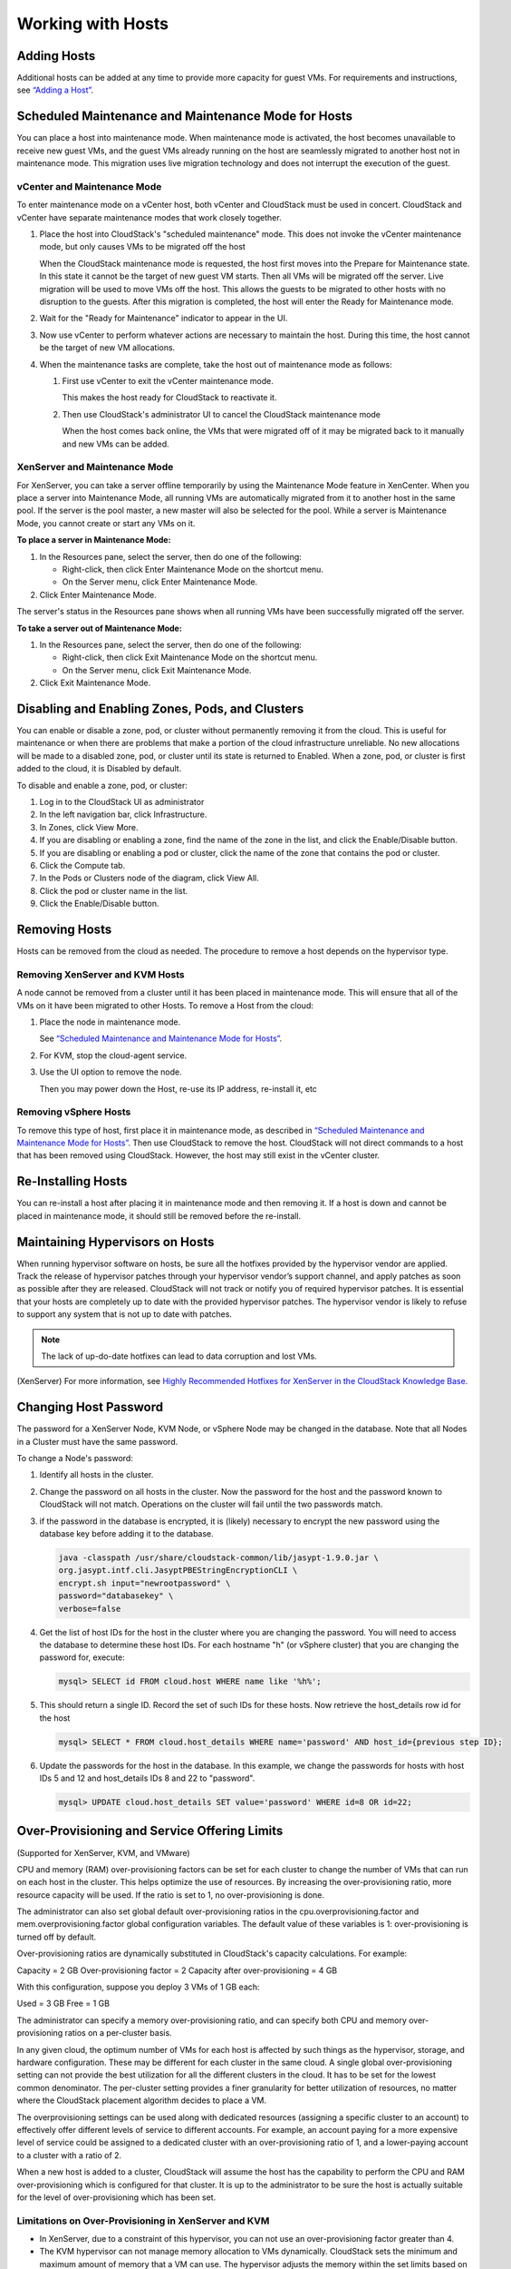 .. Licensed to the Apache Software Foundation (ASF) under one
   or more contributor license agreements.  See the NOTICE file
   distributed with this work for additional information#
   regarding copyright ownership.  The ASF licenses this file
   to you under the Apache License, Version 2.0 (the
   "License"); you may not use this file except in compliance
   with the License.  You may obtain a copy of the License at
   http://www.apache.org/licenses/LICENSE-2.0
   Unless required by applicable law or agreed to in writing,
   software distributed under the License is distributed on an
   "AS IS" BASIS, WITHOUT WARRANTIES OR CONDITIONS OF ANY
   KIND, either express or implied.  See the License for the
   specific language governing permissions and limitations
   under the License.
   

Working with Hosts
==================

Adding Hosts
------------

Additional hosts can be added at any time to provide more capacity for
guest VMs. For requirements and instructions, see 
`“Adding a Host” <http://docs.cloudstack.apache.org/projects/cloudstack-installation/en/latest/configuration.html#adding-a-host>`_.


Scheduled Maintenance and Maintenance Mode for Hosts
----------------------------------------------------

You can place a host into maintenance mode. When maintenance mode is
activated, the host becomes unavailable to receive new guest VMs, and
the guest VMs already running on the host are seamlessly migrated to
another host not in maintenance mode. This migration uses live migration
technology and does not interrupt the execution of the guest.


vCenter and Maintenance Mode
~~~~~~~~~~~~~~~~~~~~~~~~~~~~

To enter maintenance mode on a vCenter host, both vCenter and CloudStack
must be used in concert. CloudStack and vCenter have separate
maintenance modes that work closely together.

#. Place the host into CloudStack's "scheduled maintenance" mode. This
   does not invoke the vCenter maintenance mode, but only causes VMs to
   be migrated off the host

   When the CloudStack maintenance mode is requested, the host first
   moves into the Prepare for Maintenance state. In this state it cannot
   be the target of new guest VM starts. Then all VMs will be migrated
   off the server. Live migration will be used to move VMs off the host.
   This allows the guests to be migrated to other hosts with no
   disruption to the guests. After this migration is completed, the host
   will enter the Ready for Maintenance mode.

#. Wait for the "Ready for Maintenance" indicator to appear in the UI.

#. Now use vCenter to perform whatever actions are necessary to maintain
   the host. During this time, the host cannot be the target of new VM
   allocations.

#. When the maintenance tasks are complete, take the host out of
   maintenance mode as follows:

   #. First use vCenter to exit the vCenter maintenance mode.

      This makes the host ready for CloudStack to reactivate it.

   #. Then use CloudStack's administrator UI to cancel the CloudStack
      maintenance mode

      When the host comes back online, the VMs that were migrated off of
      it may be migrated back to it manually and new VMs can be added.


XenServer and Maintenance Mode
~~~~~~~~~~~~~~~~~~~~~~~~~~~~~~

For XenServer, you can take a server offline temporarily by using the
Maintenance Mode feature in XenCenter. When you place a server into
Maintenance Mode, all running VMs are automatically migrated from it to
another host in the same pool. If the server is the pool master, a new
master will also be selected for the pool. While a server is Maintenance
Mode, you cannot create or start any VMs on it.

**To place a server in Maintenance Mode:**

#. In the Resources pane, select the server, then do one of the
   following:

   -  Right-click, then click Enter Maintenance Mode on the shortcut
      menu.

   -  On the Server menu, click Enter Maintenance Mode.

#. Click Enter Maintenance Mode.

The server's status in the Resources pane shows when all running VMs
have been successfully migrated off the server.

**To take a server out of Maintenance Mode:**

#. In the Resources pane, select the server, then do one of the
   following:

   -  Right-click, then click Exit Maintenance Mode on the shortcut
      menu.

   -  On the Server menu, click Exit Maintenance Mode.

#. Click Exit Maintenance Mode.


Disabling and Enabling Zones, Pods, and Clusters
------------------------------------------------

You can enable or disable a zone, pod, or cluster without permanently
removing it from the cloud. This is useful for maintenance or when there
are problems that make a portion of the cloud infrastructure unreliable.
No new allocations will be made to a disabled zone, pod, or cluster
until its state is returned to Enabled. When a zone, pod, or cluster is
first added to the cloud, it is Disabled by default.

To disable and enable a zone, pod, or cluster:

#. Log in to the CloudStack UI as administrator

#. In the left navigation bar, click Infrastructure.

#. In Zones, click View More.

#. If you are disabling or enabling a zone, find the name of the zone in
   the list, and click the Enable/Disable button. |enable-disable.png|

#. If you are disabling or enabling a pod or cluster, click the name of
   the zone that contains the pod or cluster.

#. Click the Compute tab.

#. In the Pods or Clusters node of the diagram, click View All.

#. Click the pod or cluster name in the list.

#. Click the Enable/Disable button. |enable-disable.png|


Removing Hosts
--------------

Hosts can be removed from the cloud as needed. The procedure to remove a
host depends on the hypervisor type.


Removing XenServer and KVM Hosts
~~~~~~~~~~~~~~~~~~~~~~~~~~~~~~~~

A node cannot be removed from a cluster until it has been placed in
maintenance mode. This will ensure that all of the VMs on it have been
migrated to other Hosts. To remove a Host from the cloud:

#. Place the node in maintenance mode.

   See `“Scheduled Maintenance and Maintenance Mode for
   Hosts” <#scheduled-maintenance-and-maintenance-mode-for-hosts>`_.

#. For KVM, stop the cloud-agent service.

#. Use the UI option to remove the node.

   Then you may power down the Host, re-use its IP address, re-install
   it, etc


Removing vSphere Hosts
~~~~~~~~~~~~~~~~~~~~~~

To remove this type of host, first place it in maintenance mode, as
described in `“Scheduled Maintenance and Maintenance Mode
for Hosts” <#scheduled-maintenance-and-maintenance-mode-for-hosts>`_. Then use
CloudStack to remove the host. CloudStack will not direct commands to a
host that has been removed using CloudStack. However, the host may still
exist in the vCenter cluster.


Re-Installing Hosts
-------------------

You can re-install a host after placing it in maintenance mode and then
removing it. If a host is down and cannot be placed in maintenance mode,
it should still be removed before the re-install.


Maintaining Hypervisors on Hosts
--------------------------------

When running hypervisor software on hosts, be sure all the hotfixes
provided by the hypervisor vendor are applied. Track the release of
hypervisor patches through your hypervisor vendor’s support channel, and
apply patches as soon as possible after they are released. CloudStack
will not track or notify you of required hypervisor patches. It is
essential that your hosts are completely up to date with the provided
hypervisor patches. The hypervisor vendor is likely to refuse to support
any system that is not up to date with patches.

.. note:: 
   The lack of up-do-date hotfixes can lead to data corruption and lost VMs.

(XenServer) For more information, see 
`Highly Recommended Hotfixes for XenServer in the CloudStack Knowledge Base 
<http://docs.cloudstack.org/Knowledge_Base/Possible_VM_corruption_if_XenServer_Hotfix_is_not_Applied/Highly_Recommended_Hotfixes_for_XenServer_5.6_SP2>`_.


Changing Host Password
----------------------

The password for a XenServer Node, KVM Node, or vSphere Node may be
changed in the database. Note that all Nodes in a Cluster must have the
same password.

To change a Node's password:

#. Identify all hosts in the cluster.

#. Change the password on all hosts in the cluster. Now the password for
   the host and the password known to CloudStack will not match.
   Operations on the cluster will fail until the two passwords match.

#. if the password in the database is encrypted, it is (likely) necessary to
   encrypt the new password using the database key before adding it to the database.

   .. code:: bash

      java -classpath /usr/share/cloudstack-common/lib/jasypt-1.9.0.jar \
      org.jasypt.intf.cli.JasyptPBEStringEncryptionCLI \
      encrypt.sh input="newrootpassword" \
      password="databasekey" \
      verbose=false

#. Get the list of host IDs for the host in the cluster where you are
   changing the password. You will need to access the database to
   determine these host IDs. For each hostname "h" (or vSphere cluster)
   that you are changing the password for, execute:

   .. code:: bash

      mysql> SELECT id FROM cloud.host WHERE name like '%h%';

#. This should return a single ID. Record the set of such IDs for these
   hosts. Now retrieve the host_details row id for the host

   .. code:: bash

      mysql> SELECT * FROM cloud.host_details WHERE name='password' AND host_id={previous step ID}; 

#. Update the passwords for the host in the database. In this example,
   we change the passwords for hosts with host IDs 5 and 12 and host_details IDs 8 and 22 to
   "password".

   .. code:: bash

      mysql> UPDATE cloud.host_details SET value='password' WHERE id=8 OR id=22;


Over-Provisioning and Service Offering Limits
---------------------------------------------

(Supported for XenServer, KVM, and VMware)

CPU and memory (RAM) over-provisioning factors can be set for each
cluster to change the number of VMs that can run on each host in the
cluster. This helps optimize the use of resources. By increasing the
over-provisioning ratio, more resource capacity will be used. If the
ratio is set to 1, no over-provisioning is done.

The administrator can also set global default over-provisioning ratios
in the cpu.overprovisioning.factor and mem.overprovisioning.factor
global configuration variables. The default value of these variables is
1: over-provisioning is turned off by default.

Over-provisioning ratios are dynamically substituted in CloudStack's
capacity calculations. For example:

Capacity = 2 GB
Over-provisioning factor = 2
Capacity after over-provisioning = 4 GB

With this configuration, suppose you deploy 3 VMs of 1 GB each:

Used = 3 GB
Free = 1 GB

The administrator can specify a memory over-provisioning ratio, and can
specify both CPU and memory over-provisioning ratios on a per-cluster
basis.

In any given cloud, the optimum number of VMs for each host is affected
by such things as the hypervisor, storage, and hardware configuration.
These may be different for each cluster in the same cloud. A single
global over-provisioning setting can not provide the best utilization
for all the different clusters in the cloud. It has to be set for the
lowest common denominator. The per-cluster setting provides a finer
granularity for better utilization of resources, no matter where the
CloudStack placement algorithm decides to place a VM.

The overprovisioning settings can be used along with dedicated resources
(assigning a specific cluster to an account) to effectively offer
different levels of service to different accounts. For example, an
account paying for a more expensive level of service could be assigned
to a dedicated cluster with an over-provisioning ratio of 1, and a
lower-paying account to a cluster with a ratio of 2.

When a new host is added to a cluster, CloudStack will assume the host
has the capability to perform the CPU and RAM over-provisioning which is
configured for that cluster. It is up to the administrator to be sure
the host is actually suitable for the level of over-provisioning which
has been set.


Limitations on Over-Provisioning in XenServer and KVM
~~~~~~~~~~~~~~~~~~~~~~~~~~~~~~~~~~~~~~~~~~~~~~~~~~~~~

-  In XenServer, due to a constraint of this hypervisor, you can not use
   an over-provisioning factor greater than 4.

-  The KVM hypervisor can not manage memory allocation to VMs
   dynamically. CloudStack sets the minimum and maximum amount of memory
   that a VM can use. The hypervisor adjusts the memory within the set
   limits based on the memory contention.


Requirements for Over-Provisioning
~~~~~~~~~~~~~~~~~~~~~~~~~~~~~~~~~~

Several prerequisites are required in order for over-provisioning to
function properly. The feature is dependent on the OS type, hypervisor
capabilities, and certain scripts. It is the administrator's
responsibility to ensure that these requirements are met.


Balloon Driver
^^^^^^^^^^^^^^

All VMs should have a balloon driver installed in them. The hypervisor
communicates with the balloon driver to free up and make the memory
available to a VM.


XenServer
'''''''''

The balloon driver can be found as a part of xen pv or PVHVM drivers.
The xen pvhvm drivers are included in upstream linux kernels 2.6.36+.


VMware
''''''

The balloon driver can be found as a part of the VMware tools. All the
VMs that are deployed in a over-provisioned cluster should have the
VMware tools installed.


KVM
'''

All VMs are required to support the virtio drivers. These drivers are
installed in all Linux kernel versions 2.6.25 and greater. The
administrator must set CONFIG\_VIRTIO\_BALLOON=y in the virtio
configuration.


Hypervisor capabilities
^^^^^^^^^^^^^^^^^^^^^^^

The hypervisor must be capable of using the memory ballooning.


XenServer
'''''''''

The DMC (Dynamic Memory Control) capability of the hypervisor should be
enabled. Only XenServer Advanced and above versions have this feature.


VMware, KVM
'''''''''''

Memory ballooning is supported by default.


Setting Over-Provisioning Ratios
~~~~~~~~~~~~~~~~~~~~~~~~~~~~~~~~

There are two ways the root admin can set CPU and RAM over-provisioning
ratios. First, the global configuration settings
cpu.overprovisioning.factor and mem.overprovisioning.factor will be
applied when a new cluster is created. Later, the ratios can be modified
for an existing cluster.

Only VMs deployed after the change are affected by the new setting. If
you want VMs deployed before the change to adopt the new
over-provisioning ratio, you must stop and restart the VMs. When this is
done, CloudStack recalculates or scales the used and reserved capacities
based on the new over-provisioning ratios, to ensure that CloudStack is
correctly tracking the amount of free capacity.

.. note:: 
   It is safer not to deploy additional new VMs while the capacity 
   recalculation is underway, in case the new values for available 
   capacity are not high enough to accommodate the new VMs. Just wait 
   for the new used/available values to become available, to be sure 
   there is room for all the new VMs you want.

To change the over-provisioning ratios for an existing cluster:

#. Log in as administrator to the CloudStack UI.

#. In the left navigation bar, click Infrastructure.

#. Under Clusters, click View All.

#. Select the cluster you want to work with, and click the Edit button.

#. Fill in your desired over-provisioning multipliers in the fields CPU
   overcommit ratio and RAM overcommit ratio. The value which is
   intially shown in these fields is the default value inherited from
   the global configuration settings.

   .. note:: 
      In XenServer, due to a constraint of this hypervisor, you can not 
      use an over-provisioning factor greater than 4.


Service Offering Limits and Over-Provisioning
~~~~~~~~~~~~~~~~~~~~~~~~~~~~~~~~~~~~~~~~~~~~~

Service offering limits (e.g. 1 GHz, 1 core) are strictly enforced for
core count. For example, a guest with a service offering of one core
will have only one core available to it regardless of other activity on
the Host.

Service offering limits for gigahertz are enforced only in the presence
of contention for CPU resources. For example, suppose that a guest was
created with a service offering of 1 GHz on a Host that has 2 GHz cores,
and that guest is the only guest running on the Host. The guest will
have the full 2 GHz available to it. When multiple guests are attempting
to use the CPU a weighting factor is used to schedule CPU resources. The
weight is based on the clock speed in the service offering. Guests
receive a CPU allocation that is proportionate to the GHz in the service
offering. For example, a guest created from a 2 GHz service offering
will receive twice the CPU allocation as a guest created from a 1 GHz
service offering. CloudStack does not perform memory over-provisioning.


VLAN Provisioning
-----------------

CloudStack automatically creates and destroys interfaces bridged to
VLANs on the hosts. In general the administrator does not need to manage
this process.

CloudStack manages VLANs differently based on hypervisor type. For
XenServer or KVM, the VLANs are created on only the hosts where they
will be used and then they are destroyed when all guests that require
them have been terminated or moved to another host.

For vSphere the VLANs are provisioned on all hosts in the cluster even
if there is no guest running on a particular Host that requires the
VLAN. This allows the administrator to perform live migration and other
functions in vCenter without having to create the VLAN on the
destination Host. Additionally, the VLANs are not removed from the Hosts
when they are no longer needed.

You can use the same VLANs on different physical networks provided that
each physical network has its own underlying layer-2 infrastructure,
such as switches. For example, you can specify VLAN range 500 to 1000
while deploying physical networks A and B in an Advanced zone setup.
This capability allows you to set up an additional layer-2 physical
infrastructure on a different physical NIC and use the same set of VLANs
if you run out of VLANs. Another advantage is that you can use the same
set of IPs for different customers, each one with their own routers and
the guest networks on different physical NICs.


VLAN Allocation Example
~~~~~~~~~~~~~~~~~~~~~~~

VLANs are required for public and guest traffic. The following is an
example of a VLAN allocation scheme:

.. cssclass:: table-striped table-bordered table-hover

=================   =============================   ====================================================================================================
VLAN IDs            Traffic type                    Scope
=================   =============================   ====================================================================================================
less than 500       Management traffic.             Reserved for administrative purposes.  CloudStack software can access this, hypervisors, system VMs.
500-599             VLAN carrying public traffic.   CloudStack accounts.
600-799             VLANs carrying guest traffic.   CloudStack accounts. Account-specific VLAN is chosen from this pool.
800-899             VLANs carrying guest traffic.   CloudStack accounts. Account-specific VLAN chosen by CloudStack admin to assign to that account.
900-999             VLAN carrying guest traffic     CloudStack accounts. Can be scoped by project, domain, or all accounts.
greater than 1000   Reserved for future use
=================   =============================   ====================================================================================================


Adding Non Contiguous VLAN Ranges
~~~~~~~~~~~~~~~~~~~~~~~~~~~~~~~~~

CloudStack provides you with the flexibility to add non contiguous VLAN
ranges to your network. The administrator can either update an existing
VLAN range or add multiple non contiguous VLAN ranges while creating a
zone. You can also use the UpdatephysicalNetwork API to extend the VLAN
range.

#. Log in to the CloudStack UI as an administrator or end user.

#. Ensure that the VLAN range does not already exist.

#. In the left navigation, choose Infrastructure.

#. On Zones, click View More, then click the zone to which you want to
   work with.

#. Click Physical Network.

#. In the Guest node of the diagram, click Configure.

#. Click Edit |edit-icon.png|.

   The VLAN Ranges field now is editable.

#. Specify the start and end of the VLAN range in comma-separated list.

   Specify all the VLANs you want to use, VLANs not specified will be
   removed if you are adding new ranges to the existing list.

#. Click Apply.


Assigning VLANs to Isolated Networks
~~~~~~~~~~~~~~~~~~~~~~~~~~~~~~~~~~~~

CloudStack provides you the ability to control VLAN assignment to
Isolated networks. As a Root admin, you can assign a VLAN ID when a
network is created, just the way it's done for Shared networks.

The former behaviour also is supported — VLAN is randomly allocated to a
network from the VNET range of the physical network when the network
turns to Implemented state. The VLAN is released back to the VNET pool
when the network shuts down as a part of the Network Garbage Collection.
The VLAN can be re-used either by the same network when it is
implemented again, or by any other network. On each subsequent
implementation of a network, a new VLAN can be assigned.

Only the Root admin can assign VLANs because the regular users or domain
admin are not aware of the physical network topology. They cannot even
view what VLAN is assigned to a network.

To enable you to assign VLANs to Isolated networks,

#. Create a network offering by specifying the following:

   -  **Guest Type**: Select Isolated.

   -  **Specify VLAN**: Select the option.

   For more information, see the CloudStack Installation Guide.

#. Using this network offering, create a network.

   You can create a VPC tier or an Isolated network.

#. Specify the VLAN when you create the network.

   When VLAN is specified, a CIDR and gateway are assigned to this
   network and the state is changed to Setup. In this state, the network
   will not be garbage collected.

.. note:: 
   You cannot change a VLAN once it's assigned to the network. The VLAN 
   remains with the network for its entire life cycle.


.. |enable-disable.png| image:: _static/images/enable-disable.png
   :alt: button to enable or disable zone, pod, or cluster.
.. |edit-icon.png| image:: _static/images/edit-icon.png
   :alt: button to edit the VLAN range.


Out-of-band Management
----------------------

CloudStack provides Root admins the ability to configure and use supported
out-of-band management interface (e.g. IPMI, iLO, DRAC, etc.) on a physical
host to manage host power operations such as on, off, reset etc. By default,
IPMI 2.0 baseboard controller are supported out of the box with `IPMITOOL`
out-of-band management driver in CloudStack that uses `ipmitool` for performing
IPMI 2.0 management operations.

Following are some global settings that control various aspects of this feature.

.. cssclass:: table-striped table-bordered table-hover

=======================================   =============================   ====================================================================================================
Global setting                            Default values                  Description
=======================================   =============================   ====================================================================================================
outofbandmanagement.action.timeout        60                              The out of band management action timeout in seconds, configurable per cluster
outofbandmanagement.ipmitool.interface    lanplus                         The out of band management IpmiTool driver interface to use. Valid values are: lan, lanplus etc
outofbandmanagement.ipmitool.path         /usr/bin/ipmitool               The out of band management ipmitool path used by the IpmiTool driver
outofbandmanagement.ipmitool.retries      1                               The out of band management IpmiTool driver retries option -R
outofbandmanagement.sync.poolsize         50                              The out of band management background sync thread pool size 50
=======================================   =============================   ====================================================================================================

A change in `outofbandmanagement.sync.poolsize` settings requires restarting of
management server(s) as the thread pool and a background (power state) sync
thread are configured during load time when CloudStack management server starts.
Rest of the global settings can be changed without requiring restarting of
management server(s).

The `outofbandmanagement.sync.poolsize` is the maximum number of ipmitool
background power state scanners that can run at a time. Based on the maximum
number of hosts you've, you can increase/decrease the value depending on how much
stress your management server host can endure. It will take atmost number of
total out-of-band-management enabled hosts in a round *
`outofbandmanagement.action.timeout` / `outofbandmanagement.sync.poolsize` seconds
to complete a background power-state sync scan in a single round.

In order to use this feature, the Root admin needs to first configure
out-of-band management for a host using either the UI or the
`configureOutOfBandManagement` API. Next, the Root admin needs to enable it.
The feature can be enabled or disabled across a zone or a cluster or a host,

Once out-of-band management is configured and enabled for a host (and provided
not disabled at zone or cluster level), Root admins would be able to issue
power management actions such as on, off, reset, cycle, soft and status.

If a host is in maintenance mode, Root admins are still allowed to perform
power management actions but in the UI a warning is displayed.
